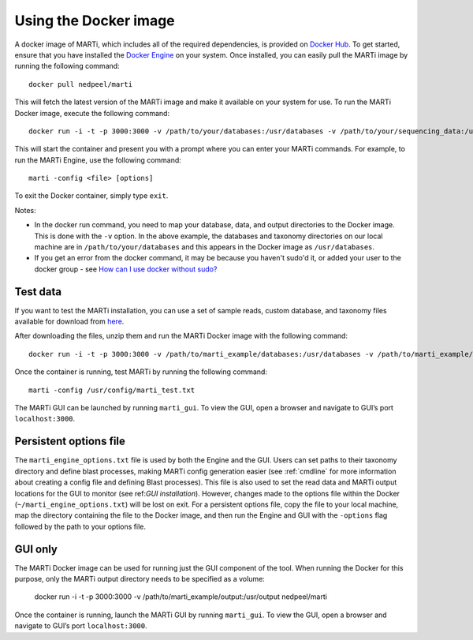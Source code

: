 .. _docker:

Using the Docker image
======================

A docker image of MARTi, which includes all of the required dependencies, is provided on `Docker Hub <https://hub.docker.com/r/nedpeel/marti/>`__. To get started, ensure that you have installed the `Docker Engine <https://docs.docker.com/engine/install/>`__ on your system. Once installed, you can easily pull the MARTi image by running the following command::

  docker pull nedpeel/marti

This will fetch the latest version of the MARTi image and make it available on your system for use. To run the MARTi Docker image, execute the following command::

  docker run -i -t -p 3000:3000 -v /path/to/your/databases:/usr/databases -v /path/to/your/sequencing_data:/usr/reads -v /path/to/your/marti_output:/usr/output nedpeel/marti

This will start the container and present you with a prompt where you can enter your MARTi commands. For example, to run the MARTi Engine, use the following command::

  marti -config <file> [options]

To exit the Docker container, simply type ``exit``.

Notes:

-  In the docker run command, you need to map your database, data, and output
   directories to the Docker image. This is done with the ``-v`` option. In the above
   example, the databases and taxonomy directories on our local machine are in ``/path/to/your/databases``
   and this appears in the Docker image as ``/usr/databases``.
-  If you get an error from the docker command, it may be because you
   haven't sudo'd it, or added your user to the docker group -
   see \ `How can I use docker without
   sudo? <http://askubuntu.com/questions/477551/how-can-i-use-docker-without-sudo>`__

Test data
---------

If you want to test the MARTi installation, you can use a set of sample reads, custom database, and taxonomy files available for download from `here <https://nbicloud-my.sharepoint.com/:u:/g/personal/peeln_nbi_ac_uk/EUwY6lJhyAtHtuq5FB6vW1YBvlxZ-Vcl-9XUyEMPA0TMJA?e=g7jKty>`__.

After downloading the files, unzip them and run the MARTi Docker image with the following command::

  docker run -i -t -p 3000:3000 -v /path/to/marti_example/databases:/usr/databases -v /path/to/marti_example/reads:/usr/reads -v /path/to/marti_example/output:/usr/output -v /path/to/marti_example/config:/usr/config nedpeel/marti

Once the container is running, test MARTi by running the following command::

  marti -config /usr/config/marti_test.txt

The MARTi GUI can be launched by running ``marti_gui``. To view the GUI, open a browser and navigate to GUI’s port ``localhost:3000``.

Persistent options file
-----------------------

The ``marti_engine_options.txt`` file is used by both the Engine and the GUI. Users can set paths to their taxonomy directory and define blast processes, making MARTi config generation easier (see :ref:`cmdline` for more information about creating a config file and defining Blast processes). This file is also used to set the read data and MARTi output locations for the GUI to monitor (see ref:`GUI installation`). However, changes made to the options file within the Docker (``~/marti_engine_options.txt``) will be lost on exit. For a persistent options file, copy the file to your local machine, map the directory containing the file to the Docker image, and then run the Engine and GUI with the ``-options`` flag followed by the path to your options file.


GUI only
--------

The MARTi Docker image can be used for running just the GUI component of the tool. When running the Docker for this purpose, only the MARTi output directory needs to be specified as a volume:

  docker run -i -t -p 3000:3000 -v /path/to/marti_example/output:/usr/output nedpeel/marti

Once the container is running, launch the MARTi GUI by running ``marti_gui``. To view the GUI, open a browser and navigate to GUI’s port ``localhost:3000``.
